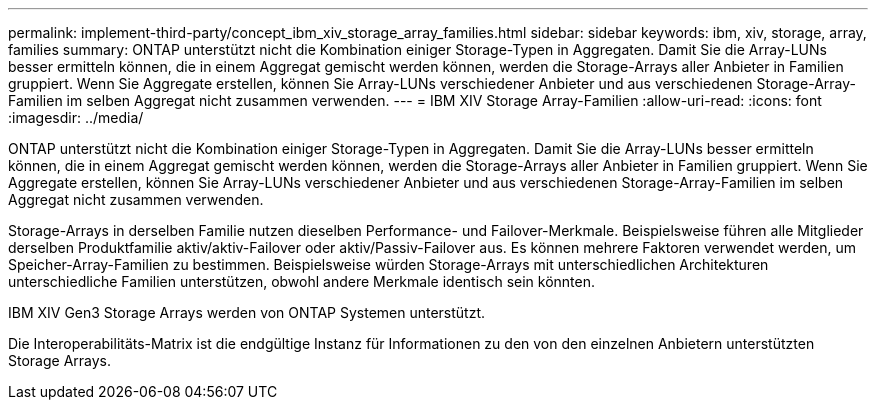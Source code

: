 ---
permalink: implement-third-party/concept_ibm_xiv_storage_array_families.html 
sidebar: sidebar 
keywords: ibm, xiv, storage, array, families 
summary: ONTAP unterstützt nicht die Kombination einiger Storage-Typen in Aggregaten. Damit Sie die Array-LUNs besser ermitteln können, die in einem Aggregat gemischt werden können, werden die Storage-Arrays aller Anbieter in Familien gruppiert. Wenn Sie Aggregate erstellen, können Sie Array-LUNs verschiedener Anbieter und aus verschiedenen Storage-Array-Familien im selben Aggregat nicht zusammen verwenden. 
---
= IBM XIV Storage Array-Familien
:allow-uri-read: 
:icons: font
:imagesdir: ../media/


[role="lead"]
ONTAP unterstützt nicht die Kombination einiger Storage-Typen in Aggregaten. Damit Sie die Array-LUNs besser ermitteln können, die in einem Aggregat gemischt werden können, werden die Storage-Arrays aller Anbieter in Familien gruppiert. Wenn Sie Aggregate erstellen, können Sie Array-LUNs verschiedener Anbieter und aus verschiedenen Storage-Array-Familien im selben Aggregat nicht zusammen verwenden.

Storage-Arrays in derselben Familie nutzen dieselben Performance- und Failover-Merkmale. Beispielsweise führen alle Mitglieder derselben Produktfamilie aktiv/aktiv-Failover oder aktiv/Passiv-Failover aus. Es können mehrere Faktoren verwendet werden, um Speicher-Array-Familien zu bestimmen. Beispielsweise würden Storage-Arrays mit unterschiedlichen Architekturen unterschiedliche Familien unterstützen, obwohl andere Merkmale identisch sein könnten.

IBM XIV Gen3 Storage Arrays werden von ONTAP Systemen unterstützt.

Die Interoperabilitäts-Matrix ist die endgültige Instanz für Informationen zu den von den einzelnen Anbietern unterstützten Storage Arrays.
